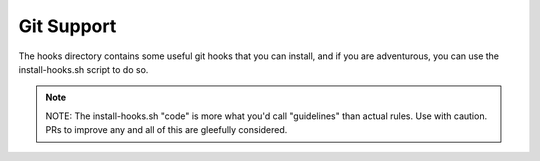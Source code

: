 Git Support
===========

The hooks directory contains some useful git hooks that you can install,
and if you are adventurous, you can use the install-hooks.sh script to do so.

.. note::

    NOTE: The install-hooks.sh "code" is more what you'd call "guidelines" than actual rules.
    Use with caution. PRs to improve any and all of this are gleefully considered.
